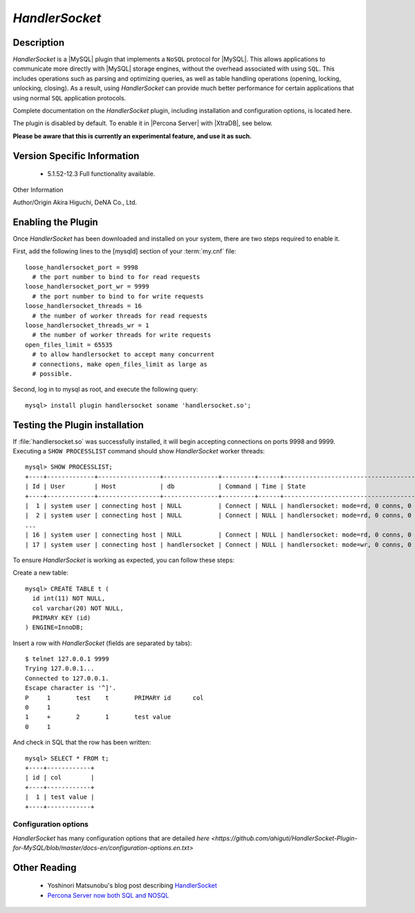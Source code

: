 =================
 *HandlerSocket*
=================

Description
===========

*HandlerSocket* is a |MySQL| plugin that implements a ``NoSQL`` protocol for |MySQL|. This allows applications to communicate more directly with |MySQL| storage engines, without the overhead associated with using ``SQL``. This includes operations such as parsing and optimizing queries, as well as table handling operations (opening, locking, unlocking, closing). As a result, using *HandlerSocket* can provide much better performance for certain applications that using normal ``SQL`` application protocols.

Complete documentation on the *HandlerSocket* plugin, including installation and configuration options, is located here.

The plugin is disabled by default. To enable it in |Percona Server| with |XtraDB|, see below.

**Please be aware that this is currently an experimental feature, and use it as such.**


Version Specific Information
============================

  * 5.1.52-12.3
    Full functionality available.

Other Information

Author/Origin	 Akira Higuchi, DeNA Co., Ltd.

Enabling the Plugin
===================

Once *HandlerSocket* has been downloaded and installed on your system, there are two steps required to enable it.

First, add the following lines to the [mysqld] section of your :term:`my.cnf` file: ::

  loose_handlersocket_port = 9998
    # the port number to bind to for read requests
  loose_handlersocket_port_wr = 9999
    # the port number to bind to for write requests
  loose_handlersocket_threads = 16
    # the number of worker threads for read requests
  loose_handlersocket_threads_wr = 1
    # the number of worker threads for write requests
  open_files_limit = 65535
    # to allow handlersocket to accept many concurrent
    # connections, make open_files_limit as large as
    # possible.

Second, log in to mysql as root, and execute the following query: ::

  mysql> install plugin handlersocket soname 'handlersocket.so';

Testing the Plugin installation
===============================

If :file:`handlersocket.so` was successfully installed, it will begin accepting connections on ports 9998 and 9999. Executing a ``SHOW PROCESSLIST`` command should show *HandlerSocket* worker threads: ::

  mysql> SHOW PROCESSLIST;
  +----+-------------+-----------------+---------------+---------+------+-------------------------------------------+------------------+
  | Id | User        | Host            | db            | Command | Time | State                                     | Info             |
  +----+-------------+-----------------+---------------+---------+------+-------------------------------------------+------------------+
  |  1 | system user | connecting host | NULL          | Connect | NULL | handlersocket: mode=rd, 0 conns, 0 active | NULL             |
  |  2 | system user | connecting host | NULL          | Connect | NULL | handlersocket: mode=rd, 0 conns, 0 active | NULL             |
  ...
  | 16 | system user | connecting host | NULL          | Connect | NULL | handlersocket: mode=rd, 0 conns, 0 active | NULL             |
  | 17 | system user | connecting host | handlersocket | Connect | NULL | handlersocket: mode=wr, 0 conns, 0 active | NULL             |

To ensure *HandlerSocket* is working as expected, you can follow these steps:

Create a new table: ::

  mysql> CREATE TABLE t (
    id int(11) NOT NULL,
    col varchar(20) NOT NULL,
    PRIMARY KEY (id)
  ) ENGINE=InnoDB;

Insert a row with *HandlerSocket* (fields are separated by tabs): ::

  $ telnet 127.0.0.1 9999
  Trying 127.0.0.1...
  Connected to 127.0.0.1.
  Escape character is '^]'.
  P     1	test	t	PRIMARY	id	col
  0	1
  1	+	2	1       test value
  0	1

And check in SQL that the row has been written: ::

  mysql> SELECT * FROM t;
  +----+------------+
  | id | col        |
  +----+------------+
  |  1 | test value |
  +----+------------+

Configuration options
---------------------

*HandlerSocket* has many configuration options that are detailed `here <https://github.com/ahiguti/HandlerSocket-Plugin-for-MySQL/blob/master/docs-en/configuration-options.en.txt>`


Other Reading
=============

  * Yoshinori Matsunobu's blog post describing `HandlerSocket <http://yoshinorimatsunobu.blogspot.com/2010/10/using-mysql-as-nosql-story-for.html>`_

  * `Percona Server now both SQL and NOSQL <http://www.mysqlperformanceblog.com/2010/12/14/percona-server-now-both-sql-and-nosql/>`_
